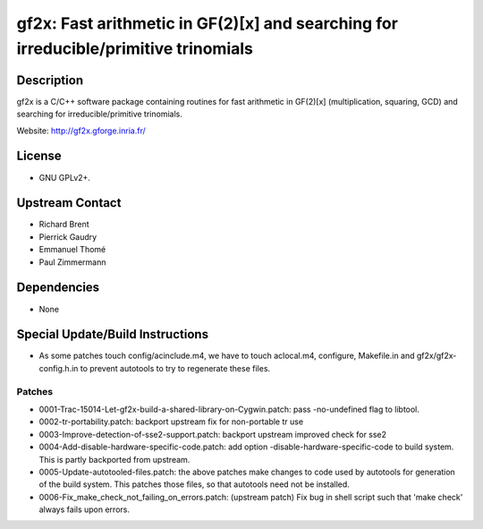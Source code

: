 gf2x: Fast arithmetic in GF(2)[x] and searching for irreducible/primitive trinomials
====================================================================================

Description
-----------

gf2x is a C/C++ software package containing routines for fast arithmetic
in GF(2)[x] (multiplication, squaring, GCD) and searching for
irreducible/primitive trinomials.

Website: http://gf2x.gforge.inria.fr/

License
-------

-  GNU GPLv2+.


Upstream Contact
----------------

-  Richard Brent
-  Pierrick Gaudry
-  Emmanuel Thomé
-  Paul Zimmermann

Dependencies
------------

-  None


Special Update/Build Instructions
---------------------------------

-  As some patches touch config/acinclude.m4, we have to touch
   aclocal.m4,
   configure, Makefile.in and gf2x/gf2x-config.h.in to prevent autotools
   to try to regenerate these files.

Patches
~~~~~~~

-  0001-Trac-15014-Let-gf2x-build-a-shared-library-on-Cygwin.patch: pass
   -no-undefined flag to libtool.
-  0002-tr-portability.patch: backport upstream fix for non-portable tr
   use
-  0003-Improve-detection-of-sse2-support.patch: backport upstream
   improved check for sse2

-  0004-Add-disable-hardware-specific-code.patch: add option
   -disable-hardware-specific-code to build system. This is partly
   backported from upstream.

-  0005-Update-autotooled-files.patch: the above patches make changes to
   code used by autotools for generation of the build system. This
   patches
   those files, so that autotools need not be installed.

-  0006-Fix_make_check_not_failing_on_errors.patch: (upstream patch)
   Fix bug in shell script such that 'make check' always fails upon
   errors.
